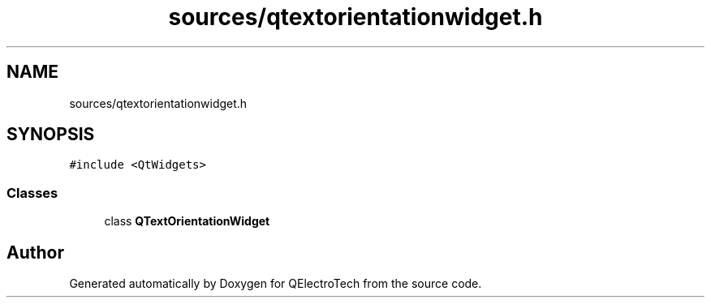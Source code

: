 .TH "sources/qtextorientationwidget.h" 3 "Thu Aug 27 2020" "Version 0.8-dev" "QElectroTech" \" -*- nroff -*-
.ad l
.nh
.SH NAME
sources/qtextorientationwidget.h
.SH SYNOPSIS
.br
.PP
\fC#include <QtWidgets>\fP
.br

.SS "Classes"

.in +1c
.ti -1c
.RI "class \fBQTextOrientationWidget\fP"
.br
.in -1c
.SH "Author"
.PP 
Generated automatically by Doxygen for QElectroTech from the source code\&.
